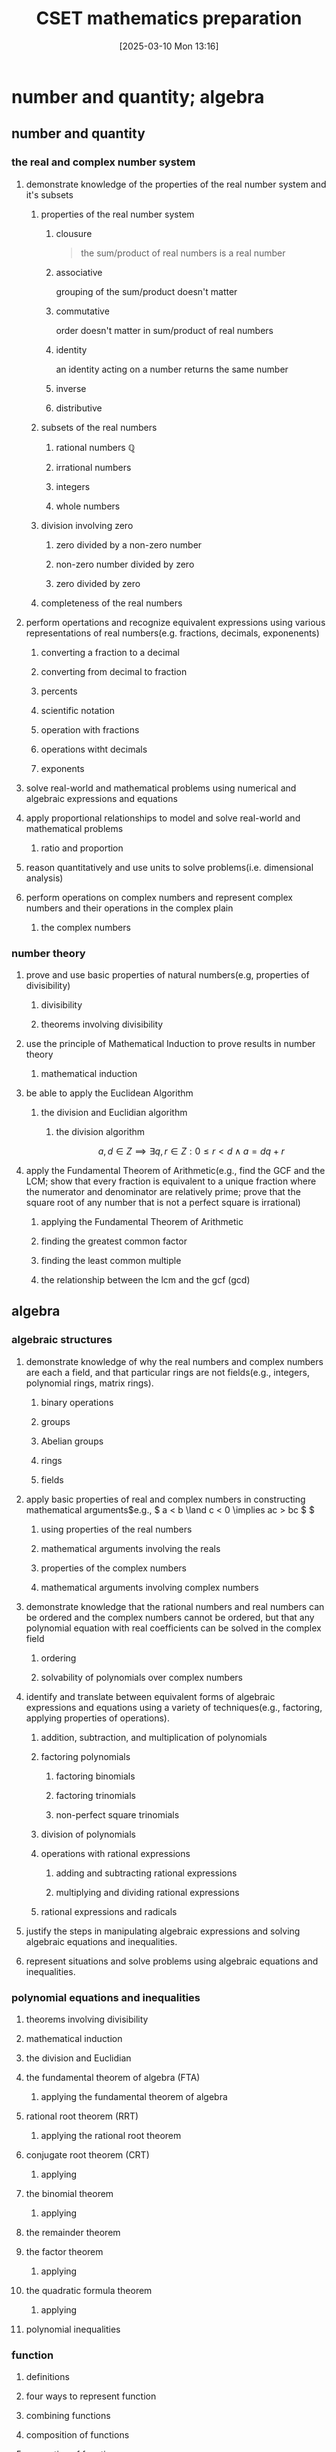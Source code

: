 #+title:      CSET mathematics preparation
#+date:       [2025-03-10 Mon 13:16]
#+filetags:   :cset:
#+identifier: 20250310T131634
#+STARTUP: indent latexpreview

#+LATEX_HEADER: \usepackage{amssymb}


* number and quantity; algebra

** number and quantity

*** the real and complex number system

**** demonstrate knowledge of the properties of the real number system and it's subsets

***** properties of the real number system
:properties:
:page: 13
:end:
****** clousure
#+begin_quote
the sum/product of real numbers is a real number
#+end_quote

****** associative
grouping of the sum/product doesn't matter
****** commutative
order doesn't matter in sum/product of real numbers
****** identity
an identity acting on a number returns the same number
****** inverse
****** distributive


***** subsets of the real numbers

****** rational numbers $\mathbb{Q}$

****** irrational numbers

****** integers

****** whole numbers

***** division involving zero

****** zero divided by a non-zero number

****** non-zero number divided by zero

****** zero divided by zero

***** completeness of the real numbers

**** perform opertations and recognize equivalent expressions using various representations of real numbers(e.g. fractions, decimals, exponenents)

***** converting a fraction to a decimal
***** converting from decimal to fraction

***** percents

***** scientific notation

***** operation with fractions

***** operations witht decimals

***** exponents

**** solve real-world and mathematical problems using numerical and algebraic expressions and equations

**** apply proportional relationships to model and solve real-world and mathematical problems
***** ratio and proportion

**** reason quantitatively and use units to solve problems(i.e. dimensional analysis)

**** perform operations on complex numbers and represent complex numbers and their operations in the complex plain
***** the complex numbers




*** number theory

**** prove and use basic properties of natural numbers(e.g, properties of divisibility)

***** divisibility

***** theorems involving divisibility

**** use the principle of Mathematical Induction to prove results in number theory

***** mathematical induction

**** be able to apply the Euclidean Algorithm

***** the division and Euclidian algorithm
****** the division algorithm


$$ a,d \in Z \implies \exists q,r \in Z: 0 \le r < d \land a = dq + r   $$


**** apply the Fundamental Theorem of Arithmetic(e.g., find the GCF and the  LCM; show that every fraction is equivalent to a unique fraction where the numerator and denominator are relatively prime; prove that the square root of any number that is not a perfect square is irrational)

***** applying the Fundamental Theorem of Arithmetic

***** finding the greatest common factor

***** finding the least common multiple

***** the relationship between the lcm and the gcf (gcd)



** algebra

*** algebraic structures

**** demonstrate knowledge of why the real numbers and complex numbers are each a field, and that particular rings are not fields(e.g., integers, polynomial rings, matrix rings).

***** binary operations

***** groups

***** Abelian groups

***** rings

***** fields

**** apply basic properties of real and complex numbers in constructing mathematical arguments\(e.g., $ a < b \land c < 0 \implies ac > bc $ \)

***** using properties of the real numbers

***** mathematical arguments involving the reals

***** properties of the complex numbers

***** mathematical arguments involving complex numbers

**** demonstrate knowledge that the rational numbers and real numbers can be ordered and the complex numbers cannot be ordered, but that any polynomial equation with real coefficients can be solved in the complex field

***** ordering

***** solvability of polynomials over complex numbers

**** identify and translate between equivalent forms of algebraic expressions and equations using a variety of techniques(e.g., factoring, applying properties of operations).

***** addition, subtraction, and multiplication of polynomials

***** factoring polynomials

****** factoring binomials

****** factoring trinomials

****** non-perfect square trinomials

***** division of polynomials

***** operations with rational expressions

****** adding and subtracting rational expressions

****** multiplying and dividing rational expressions

***** rational expressions and radicals

**** justify the steps in manipulating algebraic expressions and solving algebraic equations and inequalities.

**** represent situations and solve problems using algebraic equations and inequalities.



*** polynomial equations and inequalities

**** theorems involving divisibility

**** mathematical induction

**** the division and Euclidian

**** the fundamental theorem of algebra (FTA)

***** applying the fundamental theorem of algebra

**** rational root theorem (RRT)

***** applying the rational root theorem

**** conjugate root theorem (CRT)

***** applying

**** the binomial theorem

***** applying

**** the remainder theorem

**** the factor theorem

***** applying

**** the quadratic formula theorem

***** applying

**** polynomial inequalities


*** function

**** definitions

**** four ways to represent function

**** combining functions 

**** composition of functions

**** properties of functions 

*** linear algebra

**** introduction to vectors


* geometry; probability and statistics

** geometry

*** plane Euclidean geometry

**** Euclidean plan geometry

***** definitions

***** common notions

***** five postulates

**** neutral or absolute geometry

**** Euclid's fifth posttulate

**** Playfair's postulate or the Euclidian parallel postulate

**** statements equivalent to the Euclidian parallel postulate and Euclid's fifth postulate

**** a few proofs of equivalency

**** the remaining propositions(which follow from assuming Euclid's fifth postulate)

**** non-Eclidean geometries

**** complementary and supplementary angles

***** complementary angles sum to 90

***** supplementary angles sum to 180

**** adjacent and vertical angles

**** congruence

***** some definitions

***** triangle congruence

**** similarity

**** properties of triangles

***** classifications of triangles

**** concurrence in triangles

**** some theorems involving triangles

**** some trigonometry

***** angle measure

***** trigonometic ratios

***** some identities

**** special right triangles

***** 30-60-90

***** 45-45-90

**** Law of sines and cosines

**** polygons

***** quadrilatierals

***** regular poygons

***** areas of regular polygons

**** circles

**** geometric constructions

*** coordinate geometry

**** quadrants

**** some coordinate geometry formulas

**** using coordinate geometry for proofs

**** conic sections

***** parabola

***** ellipse

***** circle

***** hyperbola

**** the relationship between rectangular coordinates and polar coordinates

**** sketching polar curves

*** three-dimensional geometry

**** planes and lines

***** preliminaries

***** planes and lines in three-dimensional space

***** lines and planes using

**** prisms

**** surface area

**** pyramids

**** cylinders

**** cones

**** spheres

*** transformational geometry

**** transformations in $R^2$

**** transformations in $R^3$

**** using matrices to represent transformations

**** dilation

**** diation and area

**** dilation and volume

** probability and statistics

*** probability

**** sets

**** Venn diagrams

**** factorials

**** permutations

**** combinations

**** events

**** basic properties of probabilities

**** the fundamental counting principle

**** empirical probability

**** product rule of probability

**** uniform probability models

**** non-uniform probability models

**** the binomial distribution

***** graphing a binomial distribution

**** normal distributions

**** the standard normal distributon

**** exponential distribution

*** statistics

**** measures of central tendency for discrete sets of data

**** measures of central tendency for continuous distributions

**** discrete distributions

**** box plots

**** variance

**** continuous distributions

**** probability sampling methods

**** problems with sampling

**** linear regression

**** chi-square test

**** correlation

**** dot plots

**** box-and-whisker plots

**** pie charts

**** bar charts

**** line graphs

**** histograms



* calculus

** calculus

*** trigonometry

**** prove that the Pythagorean Theorem is equivalent to the trigonimic identity $sin^2$

***** pythagorean theorem

**** prove and apply the sine, cosine, and tangent sum formulae for all real values

***** sum formulas


****** applying the sum formulas

**** analyze properties of trigonometric functions in a variety of ways(e.g. graphing and solving problems using the unit circle).

***** the unit circle definiton

**** apply the definitions and properties of inverse trigonometric functions(i.e., arcsine, arccos, and arctan)


*** limits and continuity

**** derive basic properties of limits and continuity, including the sum, difference, product, constant multiple, and quotient rules using the formal definition of a limit.


***** limits
****** limit theorems

****** one-sided limits

****** limits involving infinity

****** other facts about limits

***** continuity




**** show that a polynomial function is continuous at a point



**** apply the intermediate value theorem, using the geometric implications of continutiy

***** the intermediate value theorem

*** derivatives and applications

**** derive the rules of differentiation for polynomials, trigonometric, logrithmic functions using the formal definition of derivative



***** rules of differentiation
***** chain rule
***** implicit differentiation
***** derivatives of exponents
***** dervatives of logarithms
***** derviatives of trigonometric functions



**** interpret the concept of derivative geometrically, numerically and analytically(i.e. slope of a tangent, limit of a difference quotient, extrema, Newton's Method and instantaneous rate of change).


***** extrema
***** Newton's Method
**** interpret both continuous and differentiable functions geometrically and analytically and apply Rolle's Theorem, the mean value theorem, and L'Hopital's Rule


***** continuous and differentiable functions
****** why continuity and differentiability matter
***** consequences of the mean value theorem

***** [[https://en.wikipedia.org/wiki/L%27H%C3%B4pital%27s_rule][L'Hopital's Rule
]]
***** other indeterminate forms

**** use the dervative to solve rectilinear motion, related rate, and optimization problems

***** antiderivatives
****** some basic antiderivatives

**** use the derivative to analyze functions and planar curves (e.g. maxima, minima, inflection points, concavity)

**** solve separable first-order differential equations and apply them to growth and decay problems


*** integrals and applications

**** derive definite integrals of standard algebraic functions using the formal definition of the integral

**** interpret the concept of a definite integral geometrically, numerically, and analytically(e.g., limit of Riemann sums)

**** prove the fundamental theorem of calculus, and use it to interpret definite integrals as antiderivatives.

**** apply the concept of integrals to compute the length of a curve and the areas and volumes of geometric figures.



*** sequences and series

**** derive and apply the formulae for the sums of finite arithmetic series and finite geometric series(e.g. express repeating decimals as a rational number)

**** determine convergence of a given sequence or series using standard techniques(e.g. ratio, comparison, integral tests)

**** calculate Taylor series and Taylor polynomials of basic functions




